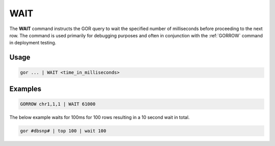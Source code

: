 .. raw:: html

   <span style="float:right; padding-top:10px; color:#BABABA;">Used in: gor only</span>

.. _WAIT:

====
WAIT
====
The **WAIT** command instructs the GOR query to wait the specified number of milliseconds before proceeding to the next row. The command is used primarily for debugging purposes and often in conjunction with the :ref:`GORROW` command in deployment testing.

Usage
=====

.. code-block:: gor

   gor ... | WAIT <time_in_milliseconds>

Examples
========

.. code-block:: gor

   GORROW chr1,1,1 | WAIT 61000

The below example waits for 100ms for 100 rows resulting in a 10 second wait in total.

.. code-block:: gor

   gor #dbsnp# | top 100 | wait 100